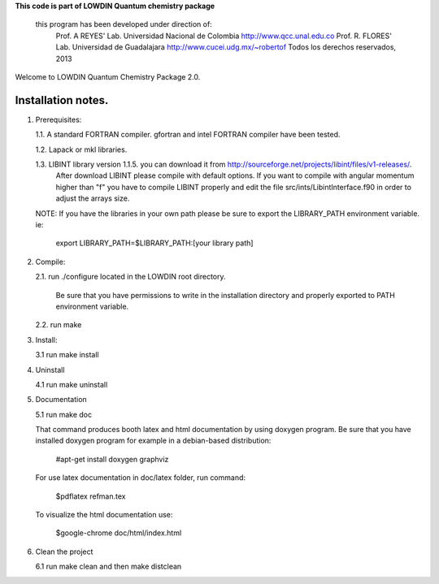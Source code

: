 **This code is part of LOWDIN Quantum chemistry package**

   this program has been developed under direction of:
      Prof. A REYES' Lab. Universidad Nacional de Colombia
      http://www.qcc.unal.edu.co
      Prof. R. FLORES' Lab. Universidad de Guadalajara
      http://www.cucei.udg.mx/~robertof
      Todos los derechos reservados, 2013

Welcome to LOWDIN Quantum Chemistry Package 2.0.

Installation notes.
==================

1. Prerequisites:

   1.1. A standard FORTRAN compiler. gfortran and intel FORTRAN compiler have been tested.

   1.2. Lapack or mkl libraries.

   1.3. LIBINT library version 1.1.5. you can download it from http://sourceforge.net/projects/libint/files/v1-releases/. 
        After download LIBINT please compile with default options. If you want to compile with angular momentum higher than "f"
	you have to compile LIBINT properly and edit the file src/ints/LibintInterface.f90 in order to adjust the arrays size.

   NOTE: If you have the libraries in your own path please be sure to export the LIBRARY_PATH environment variable. ie:

         export LIBRARY_PATH=$LIBRARY_PATH:[your library path]

2. Compile:

   2.1. run ./configure located in the LOWDIN root directory.

        Be sure that you have permissions to write in the installation directory and properly exported to PATH environment variable.

   2.2. run make

3. Install:

   3.1 run make install

4. Uninstall

   4.1 run make uninstall

5. Documentation

   5.1 run make doc

   That command produces booth latex and html documentation by using doxygen program. Be sure that you have installed doxygen program for example in a debian-based distribution:

      #apt-get install doxygen graphviz

   For use latex documentation in doc/latex folder, run command:

      $pdflatex refman.tex

   To visualize the html documentation use:

      $google-chrome doc/html/index.html

6. Clean the project

   6.1 run make clean and then make distclean